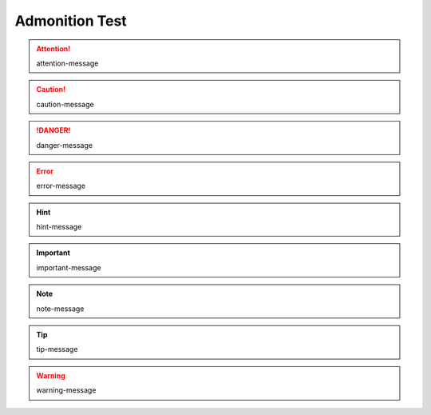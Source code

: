 Admonition Test
---------------

.. http://docutils.sourceforge.net/docs/ref/rst/directives.html#admonitions

.. attention::

   attention-message

.. caution::

   caution-message

.. danger::

   danger-message

.. error::

   error-message

.. hint::

   hint-message

.. important::

   important-message

.. note::

   note-message

.. tip::

   tip-message

.. warning::

   warning-message
